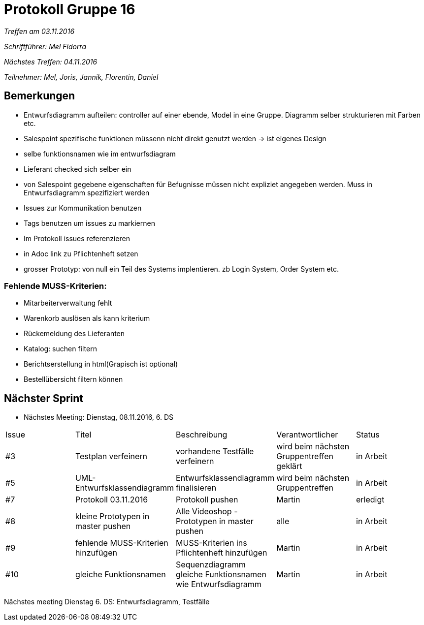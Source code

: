 = Protokoll Gruppe 16

__Treffen am 03.11.2016__

__Schriftführer: Mel Fidorra__

__Nächstes Treffen: 04.11.2016__ 

__Teilnehmer: Mel, Joris, Jannik, Florentin, Daniel__

== Bemerkungen

* Entwurfsdiagramm aufteilen: controller auf einer ebende, Model in eine Gruppe. Diagramm selber strukturieren mit Farben etc. 

* Salespoint spezifische funktionen müssenn nicht direkt genutzt werden -> ist eigenes Design 

* selbe funktionsnamen wie im entwurfsdiagram

* Lieferant checked sich selber ein

* von Salespoint gegebene eigenschaften für Befugnisse müssen nicht expliziet angegeben werden. Muss in Entwurfsdiagramm spezifiziert werden 

* Issues zur Kommunikation benutzen 

* Tags benutzen um issues zu markiernen

* Im Protokoll issues referenzieren 

* in Adoc link zu Pflichtenheft setzen

* grosser Prototyp: von null ein Teil des Systems implentieren. zb Login System, Order System etc. 

=== Fehlende MUSS-Kriterien:

* Mitarbeiterverwaltung fehlt

* Warenkorb auslösen als kann kriterium 

* Rückemeldung des Lieferanten

* Katalog: suchen filtern

* Berichtserstellung in html(Grapisch ist optional)

* Bestellübersicht filtern können

== Nächster Sprint

* Nächstes Meeting: Dienstag, 08.11.2016, 6. DS

// See http://asciidoctor.org/docs/user-manual/=tables
[option="headers"]
|===
|Issue |Titel |Beschreibung |Verantwortlicher |Status
|#3    |Testplan verfeinern     |vorhandene Testfälle verfeinern            |wird beim nächsten Gruppentreffen geklärt                |in Arbeit
|#5    |UML-Entwurfsklassendiagramm     |Entwurfsklassendiagramm finalisieren            |wird beim nächsten Gruppentreffen                |in Arbeit
|#7     |Protokoll 03.11.2016     |Protokoll pushen            |Martin                |erledigt
|#8     |kleine Prototypen in master pushen     |Alle Videoshop -Prototypen in master pushen            |alle                |in Arbeit
|#9 |fehlende MUSS-Kriterien hinzufügen | MUSS-Kriterien ins Pflichtenheft hinzufügen | Martin | in Arbeit
|#10 | gleiche Funktionsnamen | Sequenzdiagramm gleiche Funktionsnamen wie Entwurfsdiagramm| Martin | in Arbeit
|===

Nächstes meeting Dienstag 6. DS: Entwurfsdiagramm, Testfälle
